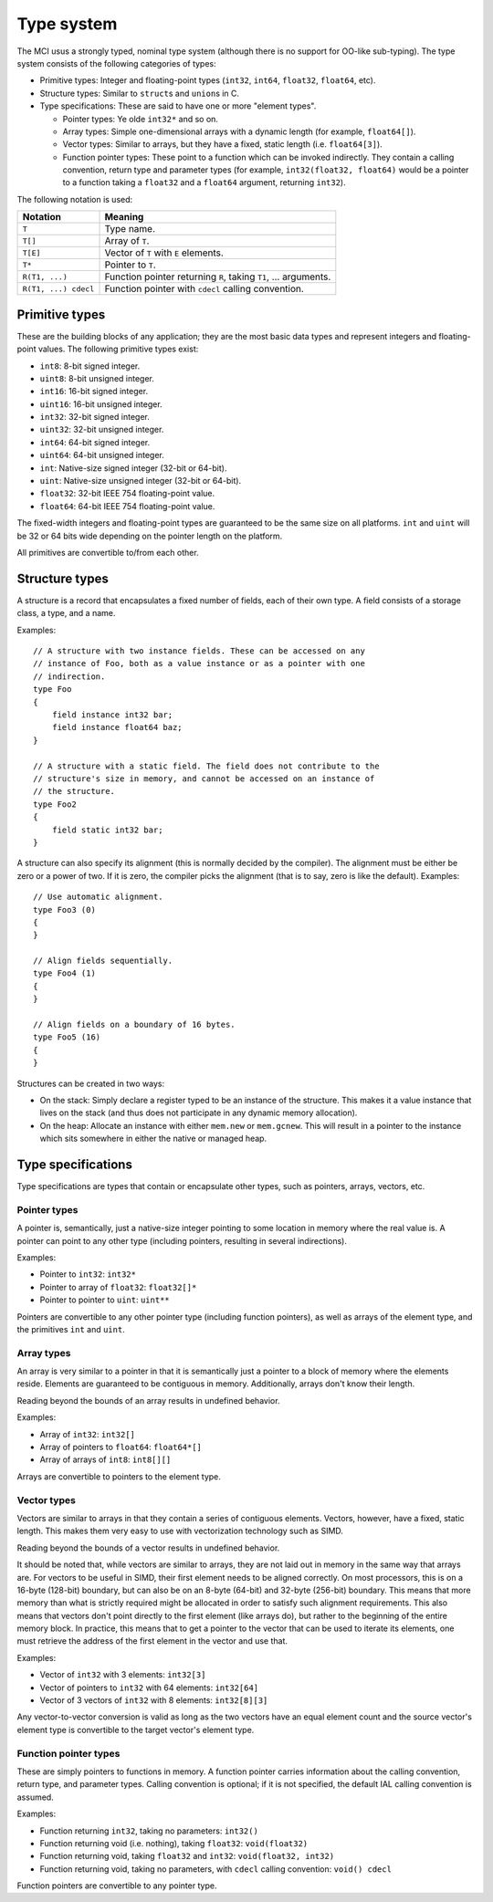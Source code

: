 Type system
===========

The MCI usus a strongly typed, nominal type system (although there is no
support for OO-like sub-typing). The type system consists of the following
categories of types:

* Primitive types: Integer and floating-point types (``int32``, ``int64``,
  ``float32``, ``float64``, etc).
* Structure types: Similar to ``struct``\ s and ``union``\ s in C.
* Type specifications: These are said to have one or more "element types".

  - Pointer types: Ye olde ``int32*`` and so on.
  - Array types: Simple one-dimensional arrays with a dynamic length (for
    example, ``float64[]``).
  - Vector types: Similar to arrays, but they have a fixed, static length
    (i.e. ``float64[3]``).
  - Function pointer types: These point to a function which can be invoked
    indirectly. They contain a calling convention, return type and parameter
    types (for example, ``int32(float32, float64)`` would be a pointer to a
    function taking a ``float32`` and a ``float64`` argument, returning
    ``int32``).

The following notation is used:

==================== ===============================================================
Notation             Meaning
==================== ===============================================================
``T``                Type name.
``T[]``              Array of ``T``.
``T[E]``             Vector of ``T`` with ``E`` elements.
``T*``               Pointer to ``T``.
``R(T1, ...)``       Function pointer returning ``R``, taking ``T1``, ... arguments.
``R(T1, ...) cdecl`` Function pointer with ``cdecl`` calling convention.
==================== ===============================================================

Primitive types
+++++++++++++++

These are the building blocks of any application; they are the most basic
data types and represent integers and floating-point values. The following
primitive types exist:

* ``int8``: 8-bit signed integer.
* ``uint8``: 8-bit unsigned integer.
* ``int16``: 16-bit signed integer.
* ``uint16``: 16-bit unsigned integer.
* ``int32``: 32-bit signed integer.
* ``uint32``: 32-bit unsigned integer.
* ``int64``: 64-bit signed integer.
* ``uint64``: 64-bit unsigned integer.
* ``int``: Native-size signed integer (32-bit or 64-bit).
* ``uint``: Native-size unsigned integer (32-bit or 64-bit).
* ``float32``: 32-bit IEEE 754 floating-point value.
* ``float64``: 64-bit IEEE 754 floating-point value.

The fixed-width integers and floating-point types are guaranteed to be the
same size on all platforms. ``int`` and ``uint`` will be 32 or 64 bits wide
depending on the pointer length on the platform.

All primitives are convertible to/from each other.

Structure types
+++++++++++++++

A structure is a record that encapsulates a fixed number of fields, each of
their own type. A field consists of a storage class, a type, and a name.

Examples::

    // A structure with two instance fields. These can be accessed on any
    // instance of Foo, both as a value instance or as a pointer with one
    // indirection.
    type Foo
    {
        field instance int32 bar;
        field instance float64 baz;
    }

    // A structure with a static field. The field does not contribute to the
    // structure's size in memory, and cannot be accessed on an instance of
    // the structure.
    type Foo2
    {
        field static int32 bar;
    }

A structure can also specify its alignment (this is normally decided by the
compiler). The alignment must be either be zero or a power of two. If it is
zero, the compiler picks the alignment (that is to say, zero is like the
default). Examples::

    // Use automatic alignment.
    type Foo3 (0)
    {
    }

    // Align fields sequentially.
    type Foo4 (1)
    {
    }

    // Align fields on a boundary of 16 bytes.
    type Foo5 (16)
    {
    }

Structures can be created in two ways:

* On the stack: Simply declare a register typed to be an instance of the
  structure. This makes it a value instance that lives on the stack (and
  thus does not participate in any dynamic memory allocation).
* On the heap: Allocate an instance with either ``mem.new`` or
  ``mem.gcnew``. This will result in a pointer to the instance which sits
  somewhere in either the native or managed heap.

Type specifications
+++++++++++++++++++

Type specifications are types that contain or encapsulate other types, such
as pointers, arrays, vectors, etc.

Pointer types
-------------

A pointer is, semantically, just a native-size integer pointing to some
location in memory where the real value is. A pointer can point to any
other type (including pointers, resulting in several indirections).

Examples:

* Pointer to ``int32``: ``int32*``
* Pointer to array of ``float32``: ``float32[]*``
* Pointer to pointer to ``uint``: ``uint**``

Pointers are convertible to any other pointer type (including function
pointers), as well as arrays of the element type, and the primitives
``int`` and ``uint``.

Array types
-----------

An array is very similar to a pointer in that it is semantically just
a pointer to a block of memory where the elements reside. Elements are
guaranteed to be contiguous in memory. Additionally, arrays don't know
their length.

Reading beyond the bounds of an array results in undefined behavior.

Examples:

* Array of ``int32``: ``int32[]``
* Array of pointers to ``float64``: ``float64*[]``
* Array of arrays of ``int8``: ``int8[][]``

Arrays are convertible to pointers to the element type.

Vector types
------------

Vectors are similar to arrays in that they contain a series of contiguous
elements. Vectors, however, have a fixed, static length. This makes them
very easy to use with vectorization technology such as SIMD.

Reading beyond the bounds of a vector results in undefined behavior.

It should be noted that, while vectors are similar to arrays, they are not
laid out in memory in the same way that arrays are. For vectors to be
useful in SIMD, their first element needs to be aligned correctly. On most
processors, this is on a 16-byte (128-bit) boundary, but can also be on an
8-byte (64-bit) and 32-byte (256-bit) boundary. This means that more memory
than what is strictly required might be allocated in order to satisfy such
alignment requirements. This also means that vectors don't point directly
to the first element (like arrays do), but rather to the beginning of the
entire memory block. In practice, this means that to get a pointer to the
vector that can be used to iterate its elements, one must retrieve the
address of the first element in the vector and use that.

Examples:

* Vector of ``int32`` with 3 elements: ``int32[3]``
* Vector of pointers to ``int32`` with 64 elements: ``int32[64]``
* Vector of 3 vectors of ``int32`` with 8 elements: ``int32[8][3]``

Any vector-to-vector conversion is valid as long as the two vectors have an
equal element count and the source vector's element type is convertible to
the target vector's element type.

Function pointer types
----------------------

These are simply pointers to functions in memory. A function pointer
carries information about the calling convention, return type, and
parameter types. Calling convention is optional; if it is not specified,
the default IAL calling convention is assumed.

Examples:

* Function returning ``int32``, taking no parameters: ``int32()``
* Function returning void (i.e. nothing), taking ``float32``:
  ``void(float32)``
* Function returning void, taking ``float32`` and ``int32``:
  ``void(float32, int32)``
* Function returning void, taking no parameters, with ``cdecl`` calling
  convention: ``void() cdecl``

Function pointers are convertible to any pointer type.
